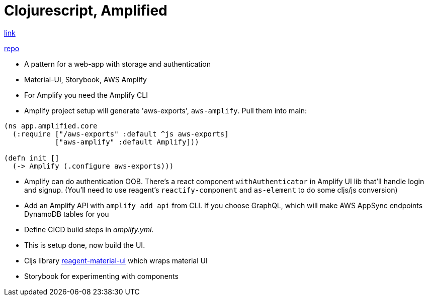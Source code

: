 = Clojurescript, Amplified

https://davidvujic.blogspot.com/2021/09/clojurescript-amplified.html[link]

https://github.com/DavidVujic/clojurescript-amplified[repo]

* A pattern for a web-app with storage and authentication
* Material-UI, Storybook, AWS Amplify
* For Amplify you need the Amplify CLI
* Amplify project setup will generate 'aws-exports', `aws-amplify`. Pull them into main:

[source,clojure]
----
(ns app.amplified.core
  (:require ["/aws-exports" :default ^js aws-exports]
            ["aws-amplify" :default Amplify]))

(defn init []
  (-> Amplify (.configure aws-exports)))
----

* Amplify can do authentication OOB. There's a react component `withAuthenticator` in Amplify UI lib that'll handle login and signup. (You'll need to use reagent's `reactify-component` and `as-element` to do some cljs/js conversion)
* Add an Amplify API with `amplify add api` from CLI. If you choose GraphQL, which will make AWS AppSync endpoints DynamoDB tables for you
* Define CICD build steps in _amplify.yml_. 
* This is setup done, now build the UI.
* Cljs library https://github.com/arttuka/reagent-material-ui/#reagent-material-ui[reagent-material-ui] which wraps material UI 
* Storybook for experimenting with components